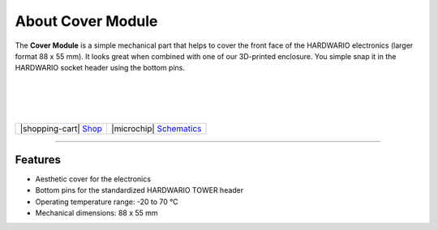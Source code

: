 ##################
About Cover Module
##################



.. container:: twocol

   .. container:: leftside

        .. thumbnail:: ../_static/hardware/about-cover/cover-module.png
            :width: 100%

   .. container:: rightside

        The **Cover Module** is a simple mechanical part that helps to cover the front face of the HARDWARIO electronics (larger format 88 x 55 mm).
        It looks great when combined with one of our 3D-printed enclosure.
        You simple snap it in the HARDWARIO socket header using the bottom pins.

|
|
|
|

.. .. |pic1| thumbnail:: ../_static/hardware/about-cover/cover-module.png
..     :width: 300em
..     :height: 300em
..
.. +------------------------+------------------------------------------------------------------------------------------------------------------------------------------------+
.. | |pic1|                 | The **Cover Module** is a simple mechanical part that helps to cover the front face of the HARDWARIO electronics (larger format 88 x 55 mm).   |
.. |                        | It looks great when combined with one of our 3D-printed enclosure.                                                                             |
.. |                        | You simple snap it in the HARDWARIO socket header using the bottom pins.                                                                       |
.. +------------------------+------------------------------------------------------------------------------------------------------------------------------------------------+

+-----------------------------------------------------------------------+--------------------------------------------------------------------------------------------------------------+
| |shopping-cart| `Shop <https://shop.hardwario.com/cover-module/>`_    | |microchip| `Schematics <https://github.com/hardwario/bc-hardware/tree/master/out/bc-module-cover>`_         |
+-----------------------------------------------------------------------+--------------------------------------------------------------------------------------------------------------+

----------------------------------------------------------------------------------------------

********
Features
********

- Aesthetic cover for the electronics
- Bottom pins for the standardized HARDWARIO TOWER header
- Operating temperature range: -20 to 70 °C
- Mechanical dimensions: 88 x 55 mm

